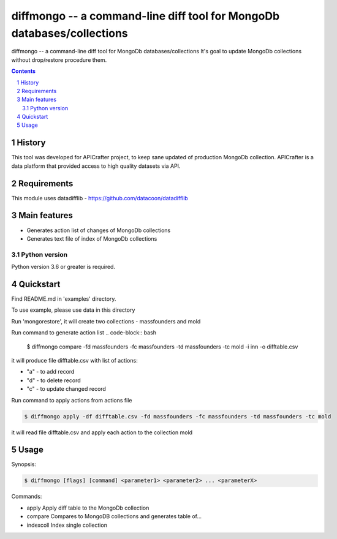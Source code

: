 ==============================================================
diffmongo -- a command-line diff tool for MongoDb databases/collections
==============================================================


diffmongo -- a command-line diff tool for MongoDb databases/collections
It's goal to update MongoDb collections without drop/restore procedure them.


.. contents::

.. section-numbering::


History
=======
This tool was developed for APICrafter project, to keep sane updated of production MongoDb collection.
APICrafter is a data platform that provided access to high quality datasets via API.


Requirements
=============

This module uses datadifflib - https://github.com/datacoon/datadifflib

Main features
=============

* Generates action list of changes of MongoDb collections
* Generates text file of index of MongoDb collections


Python version
--------------

Python version 3.6 or greater is required.


Quickstart
==========

Find README.md in 'examples' directory.

To use example, please use data in this directory

Run 'mongorestore', it will create two collections - massfounders and mold

Run command to generate action list
.. code-block:: bash
    $ diffmongo compare -fd massfounders -fc massfounders -td massfounders -tc mold -i inn -o difftable.csv

it will produce file difftable.csv with list of actions:

* "a" - to add record

* "d" - to delete record

* "c" - to update changed record


Run command to apply actions from actions file

.. code-block:: bash

    $ diffmongo apply -df difftable.csv -fd massfounders -fc massfounders -td massfounders -tc mold

it will read file difftable.csv and apply each action to the collection mold

Usage
=====

Synopsis:

.. code-block:: bash

    $ diffmongo [flags] [command] <parameter1> <parameter2> ... <parameterX>


Commands:

*  apply      Apply diff table to the MongoDb collection

*  compare    Compares to MongoDB collections and generates table of...

*  indexcoll  Index single collection

